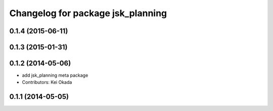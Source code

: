 ^^^^^^^^^^^^^^^^^^^^^^^^^^^^^^^^^^
Changelog for package jsk_planning
^^^^^^^^^^^^^^^^^^^^^^^^^^^^^^^^^^

0.1.4 (2015-06-11)
------------------

0.1.3 (2015-01-31)
------------------

0.1.2 (2014-05-06)
------------------
* add jsk_planning meta package
* Contributors: Kei Okada

0.1.1 (2014-05-05)
------------------
